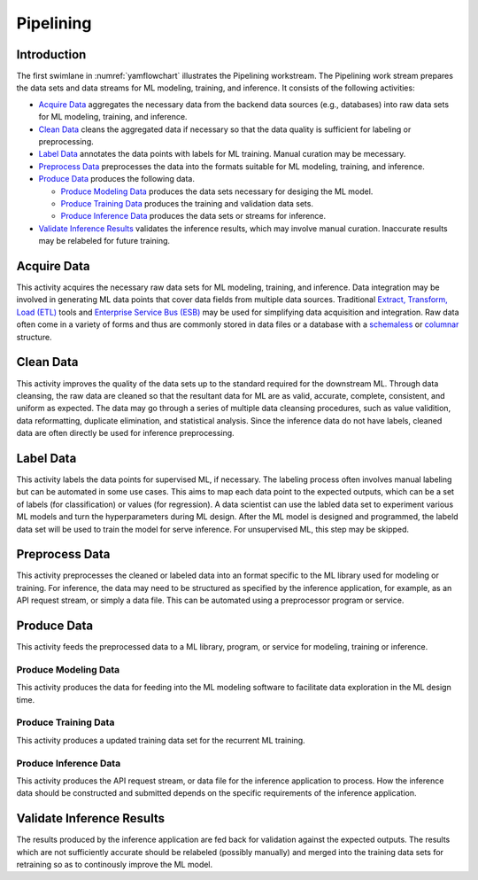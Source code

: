 **********
Pipelining
**********

Introduction
============
The first swimlane in :numref:`yamflowchart` illustrates the Pipelining
workstream. 
The Pipelining work stream prepares the data sets and data streams for 
ML modeling, training, and inference. 
It consists of the following activities:

- `Acquire Data`_ aggregates the necessary data from the backend data sources 
  (e.g., databases) into raw data sets for ML modeling, training, and inference. 
- `Clean Data`_ cleans the aggregated data if necessary so that the data 
  quality is sufficient for labeling or preprocessing.
- `Label Data`_ annotates the data points with labels for ML training. 
  Manual curation may be mecessary.
- `Preprocess Data`_ preprocesses the data into the formats suitable for ML
  modeling, training, and inference.
- `Produce Data`_ produces the following data.

  - `Produce Modeling Data`_ produces the data sets necessary for 
    desiging the ML model.
  - `Produce Training Data`_ produces the training and validation data sets.
  - `Produce Inference Data`_ produces the data sets or streams for inference.

- `Validate Inference Results`_ validates the inference results, which may
  involve manual curation. Inaccurate results may be relabeled for future 
  training.

.. _acquire_data:

Acquire Data
============

This activity acquires the necessary raw data sets for ML modeling, training, 
and inference.
Data integration may be involved in generating ML data points that 
cover data fields from multiple data sources. Traditional 
`Extract, Transform, Load (ETL) <https://en.wikipedia.org/wiki/Extract,_transform,_load>`_
tools and 
`Enterprise Service Bus (ESB) <https://en.wikipedia.org/wiki/ESB>`_ 
may be used for simplifying data acquisition and integration.
Raw data often come in a variety of forms and thus
are commonly stored in data files or a database with 
a `schemaless <https://en.wikipedia.org/wiki/NoSQL>`_ or 
`columnar <https://en.wikipedia.org/wiki/Column-oriented_DBMS>`_ structure.

.. _clean_data:

Clean Data
==========

This activity improves the quality of the data sets up to the standard 
required for the downstream ML. 
Through data cleansing, the raw data are cleaned
so that the resultant data for ML are as valid, accurate, complete, consistent, 
and uniform as expected.
The data may go through a series of multiple data cleansing procedures, 
such as value validition, data reformatting, duplicate elimination, and 
statistical analysis.
Since the inference data do not have labels, 
cleaned data are often directly be used for inference preprocessing.

.. _label_data:

Label Data
==========

This activity labels the data points for supervised ML, if necessary. 
The labeling process often involves manual labeling but can be automated 
in some use cases. This aims to map each data point to the expected outputs,
which can be a set of labels (for classification) or values (for regression).
A data scientist can use the labled data set to experiment various ML models 
and turn the hyperparameters during ML design. 
After the ML model is designed and programmed, the labeld data set will be used 
to train the model for serve inference. 
For unsupervised ML, this step may be skipped.

.. _preprocess_data:

Preprocess Data
===============

This activity preprocesses the cleaned or labeled data into an format
specific to the ML library used for modeling or training. For inference,
the data may need to be structured as specified by the inference application, 
for example, as an API request stream, or simply a data file. 
This can be automated using a preprocessor program or service.

.. _produce_data:

Produce Data
============

This activity feeds the preprocessed data to a ML library, program, or service
for modeling, training or inference.

.. _produce_modeling_data:

Produce Modeling Data
---------------------

This activity produces the data for feeding into the ML modeling software to facilitate
data exploration in the ML design time.

.. _produce_training_data:

Produce Training Data
---------------------

This activity produces a updated training data set for the recurrent ML training.

.. _produce_inference_data:

Produce Inference Data
----------------------

This activity produces the API request stream, or data file for the
inference application to process. How the inference data should be constructed
and submitted depends on the specific requirements of the inference application.

.. _validate_inference_results:

Validate Inference Results
==========================

The results produced by the inference application are fed back for validation
against the expected outputs. The results which are not sufficiently accurate
should be relabeled (possibly manually) and merged into the training data sets
for retraining so as to continously improve the ML model.

